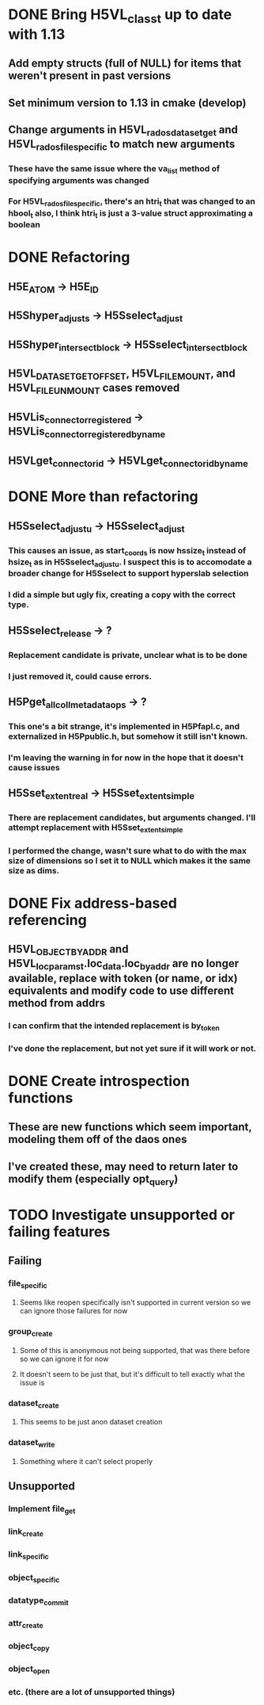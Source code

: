* DONE Bring H5VL_class_t up to date with 1.13
** Add empty structs (full of NULL) for items that weren't present in past versions
** Set minimum version to 1.13 in cmake (develop)
** Change arguments in H5VL_rados_dataset_get and H5VL_rados_file_specific to match new arguments
*** These have the same issue where the va_list method of specifying arguments was changed
*** For H5VL_rados_file_specific, there's an htri_t that was changed to an hbool_t also, I think htri_t is just a 3-value struct approximating a boolean
* DONE Refactoring
** H5E_ATOM -> H5E_ID
** H5Shyper_adjust_s -> H5Sselect_adjust
** H5Shyper_intersect_block -> H5Sselect_intersect_block
** H5VL_DATASET_GET_OFFSET, H5VL_FILE_MOUNT, and H5VL_FILE_UNMOUNT cases removed
** H5VLis_connector_registered -> H5VLis_connector_registered_by_name
** H5VLget_connector_id -> H5VLget_connector_id_by_name
* DONE More than refactoring
** H5Sselect_adjust_u -> H5Sselect_adjust
*** This causes an issue, as start_coords is now hssize_t instead of hsize_t as in H5Sselect_adjust_u. I suspect this is to accomodate a broader change for H5Sselect to support hyperslab selection
*** I did a simple but ugly fix, creating a copy with the correct type.
** H5Sselect_release -> ?
*** Replacement candidate is private, unclear what is to be done
*** I just removed it, could cause errors.
** H5Pget_all_coll_metadata_ops -> ?
*** This one's a bit strange, it's implemented in H5Pfapl.c, and externalized in H5Ppublic.h, but somehow it still isn't known.
*** I'm leaving the warning in for now in the hope that it doesn't cause issues
** H5Sset_extent_real -> H5Sset_extent_simple
*** There are replacement candidates, but arguments changed. I'll attempt replacement with H5Sset_extent_simple
*** I performed the change, wasn't sure what to do with the max size of dimensions so I set it to NULL which makes it the same size as dims.
* DONE Fix address-based referencing
** H5VL_OBJECT_BY_ADDR and H5VL_loc_params_t.loc_data.loc_by_addr are no longer available, replace with token (or name, or idx) equivalents and modify code to use different method from addrs
*** I can confirm that the intended replacement is by_token
*** I've done the replacement, but not yet sure if it will work or not.
* DONE Create introspection functions
** These are new functions which seem important, modeling them off of the daos ones
** I've created these, may need to return later to modify them (especially opt_query)
* TODO Investigate unsupported or failing features
** Failing
*** file_specific
**** Seems like reopen specifically isn't supported in current version so we can ignore those failures for now
*** group_create
**** Some of this is anonymous not being supported, that was there before so we can ignore it for now
**** It doesn't seem to be just that, but it's difficult to tell exactly what the issue is
*** dataset_create
**** This seems to be just anon dataset creation
*** dataset_write
**** Something where it can't select properly
** Unsupported
*** Implement file_get
*** link_create
*** link_specific
*** object_specific
*** datatype_commit
*** attr_create
*** object_copy
*** object_open
*** etc. (there are a lot of unsupported things)
